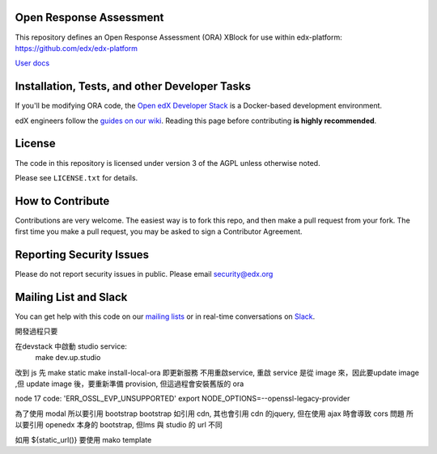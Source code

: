 Open Response Assessment |build-status| |coverage-status|
=========================================================

This repository defines an Open Response Assessment (ORA) XBlock for use within edx-platform: https://github.com/edx/edx-platform

`User docs <http://edx.readthedocs.org/projects/edx-partner-course-staff/en/latest/exercises_tools/open_response_assessments/index.html>`_


Installation, Tests, and other Developer Tasks
==============================================

If you'll be modifying ORA code, the `Open edX Developer Stack`_ is a Docker-based development environment.

edX engineers follow the `guides on our wiki <https://openedx.atlassian.net/wiki/spaces/EDUCATOR/pages/9765004/ORA+Developer+Guide>`_.
Reading this page before contributing **is highly recommended**.

.. _Open edX Developer Stack: https://github.com/edx/devstack

License
=======

The code in this repository is licensed under version 3 of the AGPL unless
otherwise noted.

Please see ``LICENSE.txt`` for details.

How to Contribute
=================

Contributions are very welcome. The easiest way is to fork this repo, and then make a pull request from your fork. The first time you make a pull request, you may be asked to sign a Contributor Agreement.

Reporting Security Issues
=========================

Please do not report security issues in public. Please email security@edx.org

Mailing List and Slack
======================

You can get help with this code on our `mailing lists`_ or in real-time conversations on `Slack`_.

.. _mailing lists: https://open.edx.org/getting-help
.. _Slack: https://open.edx.org/getting-help

.. |build-status| image:: https://github.com/edx/edx-ora2/workflows/Python%20CI/badge.svg?branch=master
   :target: https://github.com/edx/edx-ora2/actions?query=workflow%3A%22Python+CI%22
   :alt: CI build status
.. |coverage-status| image:: https://coveralls.io/repos/edx/edx-ora2/badge.png?branch=master
   :target: https://coveralls.io/r/edx/edx-ora2?branch=master
   :alt: Coverage badge



開發過程只要

在devstack 中啟動 studio service:
  make dev.up.studio


改到 js 先
make static
make install-local-ora 即更新服務
不用重啟service, 重啟 service 是從 image 來，因此要update image ,但 update image 後，要重新準備 provision, 但這過程會安裝舊版的 ora


node 17
code: 'ERR_OSSL_EVP_UNSUPPORTED'
export NODE_OPTIONS=--openssl-legacy-provider


為了使用 modal 所以要引用 bootstrap 
bootstrap 如引用 cdn, 其也會引用 cdn 的jquery, 但在使用 ajax 時會導致 cors 問題
所以要引用 openedx 本身的 bootstrap, 但lms 與 studio 的  url 不同

如用 ${static_url()} 要使用 mako template 

